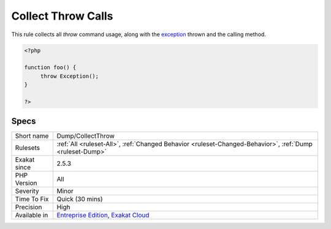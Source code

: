 .. _dump-collectthrow:

.. _collect-throw-calls:

Collect Throw Calls
+++++++++++++++++++

.. meta::
	:description:
		Collect Throw Calls: This rule collects all `throw` command usage, along with the exception thrown and the calling method.
	:twitter:card: summary_large_image
	:twitter:site: @exakat
	:twitter:title: Collect Throw Calls
	:twitter:description: Collect Throw Calls: This rule collects all `throw` command usage, along with the exception thrown and the calling method
	:twitter:creator: @exakat
	:twitter:image:src: https://www.exakat.io/wp-content/uploads/2020/06/logo-exakat.png
	:og:image: https://www.exakat.io/wp-content/uploads/2020/06/logo-exakat.png
	:og:title: Collect Throw Calls
	:og:type: article
	:og:description: This rule collects all `throw` command usage, along with the exception thrown and the calling method
	:og:url: https://php-tips.readthedocs.io/en/latest/tips/Dump/CollectThrow.html
	:og:locale: en
This rule collects all `throw` command usage, along with the `exception <https://www.php.net/exception>`_ thrown and the calling method.

.. code-block:: php
   
   <?php
   
   function foo() {
   	throw Exception();
   }
   
   ?>

Specs
_____

+--------------+-------------------------------------------------------------------------------------------------------------------------+
| Short name   | Dump/CollectThrow                                                                                                       |
+--------------+-------------------------------------------------------------------------------------------------------------------------+
| Rulesets     | :ref:`All <ruleset-All>`, :ref:`Changed Behavior <ruleset-Changed-Behavior>`, :ref:`Dump <ruleset-Dump>`                |
+--------------+-------------------------------------------------------------------------------------------------------------------------+
| Exakat since | 2.5.3                                                                                                                   |
+--------------+-------------------------------------------------------------------------------------------------------------------------+
| PHP Version  | All                                                                                                                     |
+--------------+-------------------------------------------------------------------------------------------------------------------------+
| Severity     | Minor                                                                                                                   |
+--------------+-------------------------------------------------------------------------------------------------------------------------+
| Time To Fix  | Quick (30 mins)                                                                                                         |
+--------------+-------------------------------------------------------------------------------------------------------------------------+
| Precision    | High                                                                                                                    |
+--------------+-------------------------------------------------------------------------------------------------------------------------+
| Available in | `Entreprise Edition <https://www.exakat.io/entreprise-edition>`_, `Exakat Cloud <https://www.exakat.io/exakat-cloud/>`_ |
+--------------+-------------------------------------------------------------------------------------------------------------------------+


